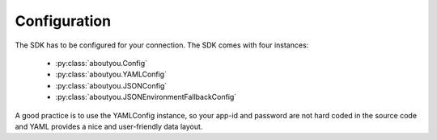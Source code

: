 Configuration
=============

The SDK has to be configured for your connection. The SDK comes with four
instances:

    * :py:class:`aboutyou.Config`
    * :py:class:`aboutyou.YAMLConfig`
    * :py:class:`aboutyou.JSONConfig`
    * :py:class:`aboutyou.JSONEnvironmentFallbackConfig`


A good practice is to use the YAMLConfig instance, so your app-id and password
are not hard coded in the source code and YAML provides a nice and user-friendly
data layout.
